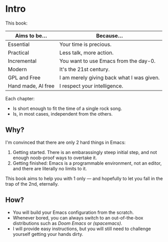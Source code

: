 * Intro
This book:

| Aims to be...      | Because...                                |
|--------------------+-------------------------------------------|
| Essential          | Your time is precious.                    |
| Practical          | Less talk, more action.                   |
| Incremental        | You want to use Emacs from the day-0.     |
| Modern             | It's the 21st century.                    |
| GPL and Free       | I am merely giving back what I was given. |
| Hand made, AI free | I respect your intelligence.              |

Each chapter:

- Is short enough to fit the time of a single rock song.
- Is, in most cases, independent from the others.
  
** Why?
I'm convinced that there are only 2 hard things in Emacs:

1. Getting started. There is an embarassingly steep initial step, and
   not enough noob-proof ways to overtake it.
2. Getting finished: Emacs is a programmable environment, not an
  editor, and there are literally no limits to it. 

This book aims to help you with 1 only --- and hopefully to let you
fall in the trap of the 2nd, eternally.

** How?

- You will build your Emacs configuration from the scratch.
- Whenever bored, you can always switch to an out-of-the-box
  distributions such as [[doom][Doom Emacs]] or [[spacemacs][(spacemacs)]].
- I will provide easy instructions, but you will still need to
  challenge yourself getting your hands dirty.


#+TARGET: doom https://github.com/doomemacs/
#+TARGET: spacemacs https://www.spacemacs.org/
